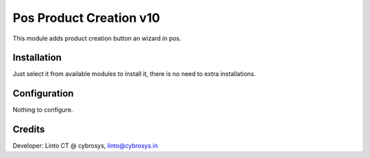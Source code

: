 ========================
Pos Product Creation v10
========================

This module adds product creation button an wizard in pos.

Installation
============

Just select it from available modules to install it, there is no need to extra installations.

Configuration
=============

Nothing to configure.

Credits
=======
Developer: Linto CT @ cybrosys, linto@cybrosys.in


